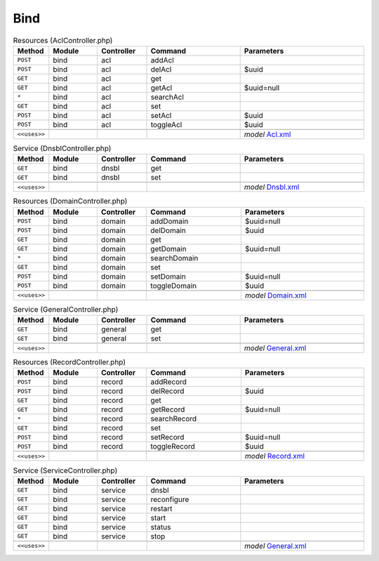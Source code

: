 Bind
~~~~

.. csv-table:: Resources (AclController.php)
   :header: "Method", "Module", "Controller", "Command", "Parameters"
   :widths: 4, 15, 15, 30, 40

    "``POST``","bind","acl","addAcl",""
    "``POST``","bind","acl","delAcl","$uuid"
    "``GET``","bind","acl","get",""
    "``GET``","bind","acl","getAcl","$uuid=null"
    "``*``","bind","acl","searchAcl",""
    "``GET``","bind","acl","set",""
    "``POST``","bind","acl","setAcl","$uuid"
    "``POST``","bind","acl","toggleAcl","$uuid"

    "``<<uses>>``", "", "", "", "*model* `Acl.xml <https://github.com/reticen8/plugins/blob/master/dns/bind/src/reticen8/mvc/app/models/Reticen8/Bind/Acl.xml>`__"

.. csv-table:: Service (DnsblController.php)
   :header: "Method", "Module", "Controller", "Command", "Parameters"
   :widths: 4, 15, 15, 30, 40

    "``GET``","bind","dnsbl","get",""
    "``GET``","bind","dnsbl","set",""

    "``<<uses>>``", "", "", "", "*model* `Dnsbl.xml <https://github.com/reticen8/plugins/blob/master/dns/bind/src/reticen8/mvc/app/models/Reticen8/Bind/Dnsbl.xml>`__"

.. csv-table:: Resources (DomainController.php)
   :header: "Method", "Module", "Controller", "Command", "Parameters"
   :widths: 4, 15, 15, 30, 40

    "``POST``","bind","domain","addDomain","$uuid=null"
    "``POST``","bind","domain","delDomain","$uuid"
    "``GET``","bind","domain","get",""
    "``GET``","bind","domain","getDomain","$uuid=null"
    "``*``","bind","domain","searchDomain",""
    "``GET``","bind","domain","set",""
    "``POST``","bind","domain","setDomain","$uuid=null"
    "``POST``","bind","domain","toggleDomain","$uuid"

    "``<<uses>>``", "", "", "", "*model* `Domain.xml <https://github.com/reticen8/plugins/blob/master/dns/bind/src/reticen8/mvc/app/models/Reticen8/Bind/Domain.xml>`__"

.. csv-table:: Service (GeneralController.php)
   :header: "Method", "Module", "Controller", "Command", "Parameters"
   :widths: 4, 15, 15, 30, 40

    "``GET``","bind","general","get",""
    "``GET``","bind","general","set",""

    "``<<uses>>``", "", "", "", "*model* `General.xml <https://github.com/reticen8/plugins/blob/master/dns/bind/src/reticen8/mvc/app/models/Reticen8/Bind/General.xml>`__"

.. csv-table:: Resources (RecordController.php)
   :header: "Method", "Module", "Controller", "Command", "Parameters"
   :widths: 4, 15, 15, 30, 40

    "``POST``","bind","record","addRecord",""
    "``POST``","bind","record","delRecord","$uuid"
    "``GET``","bind","record","get",""
    "``GET``","bind","record","getRecord","$uuid=null"
    "``*``","bind","record","searchRecord",""
    "``GET``","bind","record","set",""
    "``POST``","bind","record","setRecord","$uuid=null"
    "``POST``","bind","record","toggleRecord","$uuid"

    "``<<uses>>``", "", "", "", "*model* `Record.xml <https://github.com/reticen8/plugins/blob/master/dns/bind/src/reticen8/mvc/app/models/Reticen8/Bind/Record.xml>`__"

.. csv-table:: Service (ServiceController.php)
   :header: "Method", "Module", "Controller", "Command", "Parameters"
   :widths: 4, 15, 15, 30, 40

    "``GET``","bind","service","dnsbl",""
    "``GET``","bind","service","reconfigure",""
    "``GET``","bind","service","restart",""
    "``GET``","bind","service","start",""
    "``GET``","bind","service","status",""
    "``GET``","bind","service","stop",""

    "``<<uses>>``", "", "", "", "*model* `General.xml <https://github.com/reticen8/plugins/blob/master/dns/bind/src/reticen8/mvc/app/models/Reticen8/Bind/General.xml>`__"
